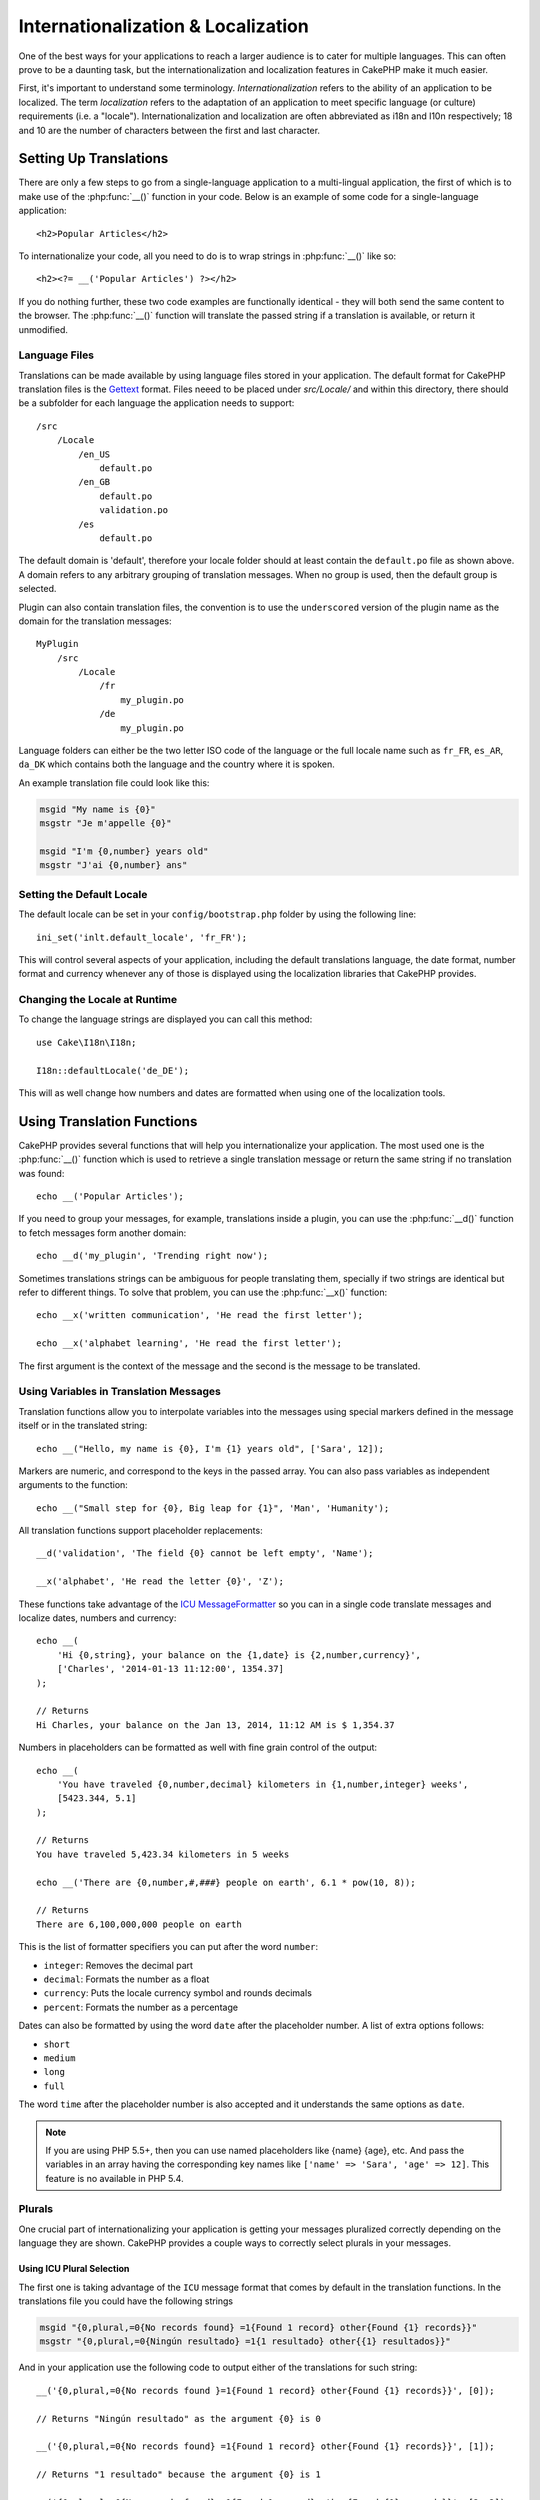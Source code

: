 Internationalization & Localization
###################################

One of the best ways for your applications to reach a larger
audience is to cater for multiple languages. This can often prove
to be a daunting task, but the internationalization and
localization features in CakePHP make it much easier.

First, it's important to understand some terminology.
*Internationalization* refers to the ability of an application to
be localized. The term *localization* refers to the adaptation of
an application to meet specific language (or culture) requirements
(i.e. a "locale"). Internationalization and localization are often
abbreviated as i18n and l10n respectively; 18 and 10 are the number
of characters between the first and last character.

Setting Up Translations
=======================

There are only a few steps to go from a single-language application
to a multi-lingual application, the first of which is to make use
of the :php:func:`__()` function in your code. Below is an example of some code for a
single-language application::

    <h2>Popular Articles</h2>

To internationalize your code, all you need to do is to wrap
strings in :php:func:`__()` like so::

    <h2><?= __('Popular Articles') ?></h2>

If you do nothing further, these two code examples are functionally
identical - they will both send the same content to the browser.
The :php:func:`__()` function will translate the passed string
if a translation is available, or return it unmodified.

Language Files
--------------

Translations can be made available by using language files stored in your
application. The default format for CakePHP translation files is the
`Gettext <http://en.wikipedia.org/wiki/Gettext>`_ format. Files neeed to be
placed under `src/Locale/` and within this directory, there should be
a subfolder for each language the application needs to support::

    /src
        /Locale
            /en_US
                default.po
            /en_GB
                default.po
                validation.po
            /es
                default.po

The default domain is 'default', therefore your locale folder should at least
contain the ``default.po`` file as shown above. A domain refers to any arbitrary
grouping of translation messages. When no group is used, then the default group
is selected.

Plugin can also contain translation files, the convention is to use the
``underscored`` version of the plugin name as the domain for the translation
messages::

    MyPlugin
        /src
            /Locale
                /fr
                    my_plugin.po
                /de
                    my_plugin.po

Language folders can either be the two letter ISO code of the language or the
full locale name such as ``fr_FR``, ``es_AR``, ``da_DK`` which contains both the
language and the country where it is spoken.

An example translation file could look like this:

.. code-block:: pot

     msgid "My name is {0}"
     msgstr "Je m'appelle {0}"

     msgid "I'm {0,number} years old"
     msgstr "J'ai {0,number} ans"

Setting the Default Locale
--------------------------

The default locale can be set in your ``config/bootstrap.php`` folder by using
the following line::

    ini_set('inlt.default_locale', 'fr_FR');

This will control several aspects of your application, including the default
translations language, the date format, number format and currency whenever any
of those is displayed using the localization libraries that CakePHP provides.

Changing the Locale at Runtime
------------------------------

To change the language strings are displayed you can call this method::

    use Cake\I18n\I18n;

    I18n::defaultLocale('de_DE');

This will as well change how numbers and dates are formatted when using one of
the localization tools.

Using Translation Functions
===========================

CakePHP provides several functions that will help you internationalize your
application. The most used one is the :php:func:`__()` function which is used to
retrieve a single translation message or return the same string if no
translation was found::

    echo __('Popular Articles');

If you need to group your messages, for example, translations inside a plugin,
you can use the :php:func:`__d()` function to fetch messages form another domain::

    echo __d('my_plugin', 'Trending right now');

Sometimes translations strings can be ambiguous for people translating them,
specially if two strings are identical but refer to different things. To solve
that problem, you can use the :php:func:`__x()` function::

    echo __x('written communication', 'He read the first letter');

    echo __x('alphabet learning', 'He read the first letter');

The first argument is the context of the message and the second is the message
to be translated.

Using Variables in Translation Messages
---------------------------------------

Translation functions allow you to interpolate variables into the messages using
special markers defined in the message itself or in the translated string::

    echo __("Hello, my name is {0}, I'm {1} years old", ['Sara', 12]);

Markers are numeric, and correspond to the keys in the passed array. You can
also pass variables as independent arguments to the function::

    echo __("Small step for {0}, Big leap for {1}", 'Man', 'Humanity');

All translation functions support placeholder replacements::

    __d('validation', 'The field {0} cannot be left empty', 'Name');

    __x('alphabet', 'He read the letter {0}', 'Z');

These functions take advantage of the
`ICU MessageFormatter <http://php.net/manual/en/messageformatter.format.php>`_
so you can in a single code translate messages and localize dates, numbers and
currency::

    echo __(
        'Hi {0,string}, your balance on the {1,date} is {2,number,currency}',
        ['Charles', '2014-01-13 11:12:00', 1354.37]
    );

    // Returns
    Hi Charles, your balance on the Jan 13, 2014, 11:12 AM is $ 1,354.37


Numbers in placeholders can be formatted as well with fine grain control of the
output::

    echo __(
        'You have traveled {0,number,decimal} kilometers in {1,number,integer} weeks',
        [5423.344, 5.1]
    );

    // Returns
    You have traveled 5,423.34 kilometers in 5 weeks

    echo __('There are {0,number,#,###} people on earth', 6.1 * pow(10, 8));

    // Returns
    There are 6,100,000,000 people on earth

This is the list of formatter specifiers you can put after the word ``number``:

* ``integer``: Removes the decimal part
* ``decimal``: Formats the number as a float
* ``currency``: Puts the locale currency symbol and rounds decimals
* ``percent``: Formats the number as a percentage

Dates can also be formatted by using the word ``date`` after the placeholder
number. A list of extra options follows:

* ``short``
* ``medium``
* ``long``
* ``full``

The word ``time`` after the placeholder number is also accepted and it
understands the same options as ``date``.

.. note::

    If you are using PHP 5.5+, then you can use named placeholders like {name}
    {age}, etc. And pass the variables in an array having the corresponding key
    names like ``['name' => 'Sara', 'age' => 12]``. This feature is no available
    in PHP 5.4.

Plurals
-------

One crucial part of internationalizing your application is getting your messages
pluralized correctly depending on the language they are shown. CakePHP provides
a couple ways to correctly select plurals in your messages.

Using ICU Plural Selection
~~~~~~~~~~~~~~~~~~~~~~~~~~

The first one is taking advantage of the ``ICU`` message format that comes
by default in the translation functions. In the translations file you could have
the following strings

.. code-block:: pot

     msgid "{0,plural,=0{No records found} =1{Found 1 record} other{Found {1} records}}"
     msgstr "{0,plural,=0{Ningún resultado} =1{1 resultado} other{{1} resultados}}"

And in your application use the following code to output either of the
translations for such string::

    __('{0,plural,=0{No records found }=1{Found 1 record} other{Found {1} records}}', [0]);

    // Returns "Ningún resultado" as the argument {0} is 0

    __('{0,plural,=0{No records found} =1{Found 1 record} other{Found {1} records}}', [1]);

    // Returns "1 resultado" because the argument {0} is 1

    __('{0,plural,=0{No records found} =1{Found 1 record} other{Found {1} records}}', [2, 2]);

    // Returns "2 resultados" because the argument {0} is 2

A closer look to the format we just used will make it evident how messages are
built::

    { [count placeholder],plural, case1{message} case2{message} case3{...} ... }

The ``[count placeholder]`` can be the array key number of any of the variables
you pass to the translation function. It will be used for selecting the correct
plural form.

You can of course use simpler message ids if you don't want to type the full
plural selection sequence in your code

.. code-block:: pot

     msgid "search.results"
     msgstr "{0,plural,=0{Ningún resultado} =1{1 resultado} other{{1} resultados}}"

Then use the new string in your code::

    __('search.results', [2, 2]);

    // Returns: "2 resultados"

The latter version has the downside that you will need to have a translation
messages file even for the default language, but has the advantage that it makes
the code more readable and leaves the complicated plural selection strings into
the translation files.

Sometimes using direct number matching in plurals is impractical. For example,
there are languages like Arabic that require a different plural when you refer
to few things and other plural form for many things. In those cases you can
use the ICU matching aliases. Instead of writing::

    =0{No results} =1{...} other{...}

You can do::

    zero{No Results} one{One result} few{...} many{...} other{...}

Make sure you read the
`Language Plural Rules Guide <http://www.unicode.org/cldr/charts/latest/supplemental/language_plural_rules.html>`_
to get a complete overview of the aliases you can use for each language.

Using Gettext Plural Selection
~~~~~~~~~~~~~~~~~~~~~~~~~~~~~~

The second plural selection format accepted is using the built-in capabilities
of Gettext. In this case, plurals will be stored in the ``.po``
file by creating a separate message translation line per plural form

.. code-block:: pot

    msgid "One file removed" # One message identifier for singular
    msgid_plural "{0} files removed" # Another one for plural
    msgstr[0] "Un fichero eliminado" # Translation in singular
    msgstr[1] "{0} ficheros eliminados" # Translation in plural

When using this other format you are required to use another translation
function::

    // Returns: "10 ficheros eliminados"
    $count = 10;
    __n('One file removed', '{0} files removed', $count, $count);

    // It is also possible to use it inside a domain
    __dn('my_plugin', 'One file removed', '{0} files removed', $count, $count);

The number inside ``msgstr[]`` is the number assigned by Gettext for the plural
form of the language. There are languages that can have more than two plural
form, for example Croatian

.. code-block:: pot

    msgid "One file removed"
    msgid_plural "{0} files removed"
    msgstr[0] "jednom datotekom je uklonjen"
    msgstr[1] "{0} datoteke uklonjenih"
    msgstr[2] "{0} slika uklonjenih"

Please visit the `Lanchpad languages page <https://translations.launchpad.net/+languages>`_
for a detailed explanation of the plural form numbers for each language.

Creating Your Own Translators
=============================

If you need to divert from CakePHP conventions regarding where and how
translation messages are stored, you can create your own translation messages
loader. The easiest way to create your own translator is by defining a loader
for a single domain and locale::

    use Aura\Intl\Package;
    I18n::translator('animals', 'fr_FR', function() {
        $package = new Package(
            'default', // The formatting strategy (ICU)
            'default', // The fallback domain
        );
        $package->setMessages([
            'Dog' => 'Chien',
            'Cat' => 'Chat',
            'Bird' => 'Oiseau'
            ...
        ]);

        return $package;
    });

The above code can be added to your ``config/bootstrap.php`` so that
translations can be found before any translation function is used. The absolute
minimum that is required for creating a translator is that the loader function
should return a ``Aura\Intl\Package`` object. Once the code is in place you can
use the translation functions as usual::

    I18n::defaultLocale('fr_FR');
    __d('animals', 'Dog'); // Returns "Chien"

As you see, ``Package`` objects take translation messages as an array. You can
pass the ``setMessages()`` method however you like: with inline code, including
another file, calling another function, etc. CakePHP provides a few loader
functions you can reuse if you just need to change where messages are loaded.
For example, you can still use ``.po`` files, bu loaded from another location::

    use Cake\I18n\MessagesFileLoader as Loader;

    // Load messages from src/Locale/folder/sub_folder/filename.po

    I18n::translator(
        'animals',
        'fr_FR',
        new Loader('filename', 'folder/sub_folder', 'po')
    );

Creating Message Parsers
------------------------

It is possible to keep using the same conventions CakePHP uses, but use
a message parser other than ``PoFileParser``. For example, if you wanted to load
translation messages using ``YAML``, you will first need to created the parser
class::

    namespace App\I18n\Parser;

    class YamlFileParser {

        public function parse($file) {
            return yaml_parse_file($file);
        }
    }

The file should be created in the ``src/I18n/Parser`` of your application. Next,
create the translations file under ``src/Locale/fr_FR/animals.yaml``

.. code-block:: yaml

    Dog: Chien
    Cat: Chat
    Bird: Oiseau

And finally, configure the translation loader for the domain and locale::

    use Cake\I18n\MessagesFileLoader as Loader;
    I18n::translator(
        'animals',
        'fr_FR',
        new Loader('animals', 'fr_FR', 'yaml')
    );

Creating Generic Translators
----------------------------

Configuring translators by calling ``I18n::translator()`` for each domain and
locale you need to support can be tedious, specially if you need to support more
than a few different locales. To avoid this problem, CakePHP lets you define
generic translator loaders for each domain.

Imagine that you wanted to load all translations for the default domain and for
any language from an external service::

    use Aura\Intl\Package;
    I18n::config('default', function($domain, $locale) {
        $locale = Locale::parseLocale($locale);
        $language = $locale['language'];
        $messages = file_get_contents("http://example.com/translations/$lang.json");
        return new Package(
            'default', // Formatter
            null, // Fallback (none for default domain)
            json_decode($messages, true)
        )
    });

The above example calls an example external service to load a json file with the
translations and then just build a ``Package`` object for any locale that is
requested in the application.

Plurals and Context in Custom Translators
-----------------------------------------

The arrays used for ``setMessages()`` can be crafted to instruct the translator
to store messages under different domains or to trigger Gettext-style plural selection.
The following is an example of storing translations for the same key in
different contexts::

    [
        'He reads the letter {0}' => [
            'alphabet' => 'Él lee la letra {0}',
            'written communication' => 'Él lee la carta {0}'
        ]
    ]

Similarly, you can express Gettext-style plurals using the messages array by
having a nested array key per plural form::

    [
        'I have read one book' => 'He leído un libro',
        'I have read {0} books' => [
            'He leído un libro',
            'He leído {0} libros'
        ]
    ]

Using Different Formatters
--------------------------

In previous examples we have seen that Packages are built using ``default`` as
first argument, and it was indicated with a comment that it corresponded to the
formatter to be used. Formatters are  classes responsible for interpolating variables
in translation messages and selecting the correct plural form.

If you're dealing with a legacy application, or you don't need the power offered
by the ICU message formatting, CakePHP also provides the ``sprintf`` formatter::

    return Package('sprintf', 'fallback_domain', $messages);

The messages to be translated will be passed to the ``sprintf`` function for
interpolating the variables::

    __('Hello, my name is %s and I am %d years old', 'José', 29);

It is possible to set the default formatter for all translators cerated by
CakePHP before they are used for the first time. This does not include manually
created translators using the ``translator()`` and ``config()`` methods::

    I18n::defaultFormatter('sprintf');

.. meta::
    :title lang=en: Internationalization & Localization
    :keywords lang=en: internationalization localization,internationalization and localization,language application,gettext,l10n,pot,i18n,translation,languages
